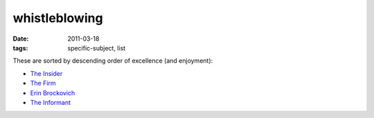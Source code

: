 whistleblowing
==============

:date: 2011-03-18
:tags: specific-subject, list



These are sorted by descending order of excellence (and enjoyment):

-  `The Insider`_
-  `The Firm`_
-  `Erin Brockovich`_
-  `The Informant`_

.. _The Insider: http://movies.tshepang.net/the-insider-1999
.. _The Firm: http://movies.tshepang.net/the-firm-1993
.. _Erin Brockovich: http://movies.tshepang.net/erin-brockovich-2000
.. _The Informant: http://movies.tshepang.net/the-informant-2009
